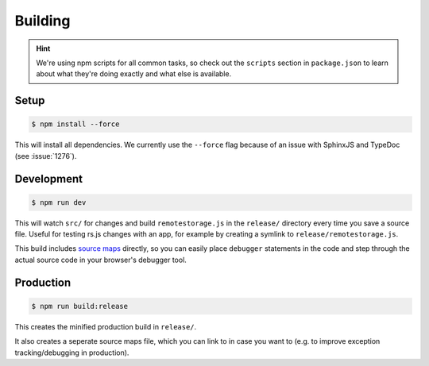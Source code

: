 Building
========

.. HINT::
   We're using npm scripts for all common tasks, so check out the ``scripts``
   section in ``package.json`` to learn about what they're doing exactly and
   what else is available.

Setup
-----------

.. CODE:: console

   $ npm install --force

This will install all dependencies. We currently use the ``--force`` flag
because of an issue with SphinxJS and TypeDoc (see :issue:`1276`).

Development
-----------

.. CODE:: console

   $ npm run dev

This will watch ``src/`` for changes and build ``remotestorage.js`` in the
``release/`` directory every time you save a source file. Useful for testing
rs.js changes with an app, for example by creating a symlink to
``release/remotestorage.js``.

This build includes `source maps <https://www.html5rocks.com/en/tutorials/developertools/sourcemaps/>`_
directly, so you can easily place ``debugger`` statements in the code and step
through the actual source code in your browser's debugger tool.

Production
----------

.. CODE:: console

   $ npm run build:release

This creates the minified production build in ``release/``.

It also creates a seperate source maps file, which you can link to in case you
want to (e.g. to improve exception tracking/debugging in production).
